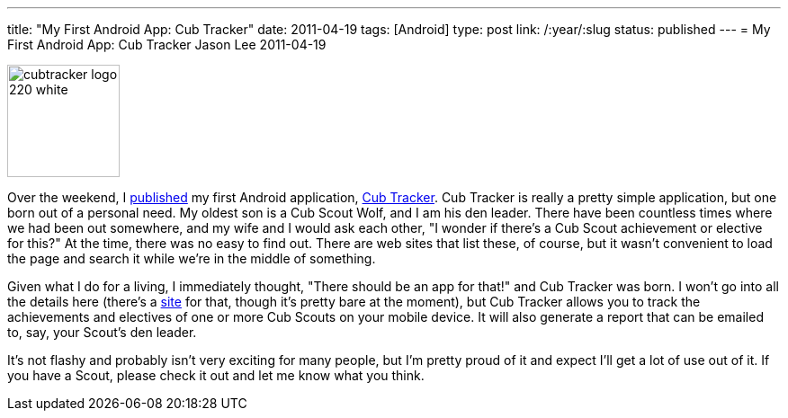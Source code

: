 ---
title: "My First Android App: Cub Tracker"
date: 2011-04-19
tags: [Android]
type: post
link: /:year/:slug
status: published
---
= My First Android App: Cub Tracker
Jason Lee
2011-04-19

image::cubtracker_logo_220_white.png[height="125" style="float: right; padding-left:10px; padding-bottom: 10px;"]

Over the weekend, I https://market.android.com/details?id=com.steeplesoft.cubtracker&feature=search_result[published] my first Android application, http://cubtracker.com[Cub Tracker].  Cub Tracker is really a pretty simple application, but one born out of a personal need. My oldest son is a Cub Scout Wolf, and I am his den leader.  There have been countless times where we had been out somewhere, and my wife and I would ask each other, "I wonder if there's a Cub Scout achievement or elective for this?"  At the time, there was no easy to find out.  There are web sites that list these, of course, but it wasn't convenient to load the page and search it while we're in the middle of something.

Given what I do for a living, I immediately thought, "There should be an app for that!" and Cub Tracker was born.  I won't go into all the details here (there's a http://cubtracker.com[site] for that, though it's pretty bare at the moment), but Cub Tracker allows you to track the achievements and electives of one or more Cub Scouts on your mobile device.  It will also generate a report that can be emailed to, say, your Scout's den leader.

It's not flashy and probably isn't very exciting for many people, but I'm pretty proud of it and expect I'll get a lot of use out of it.  If you have a Scout, please check it out and let me know what you think.
